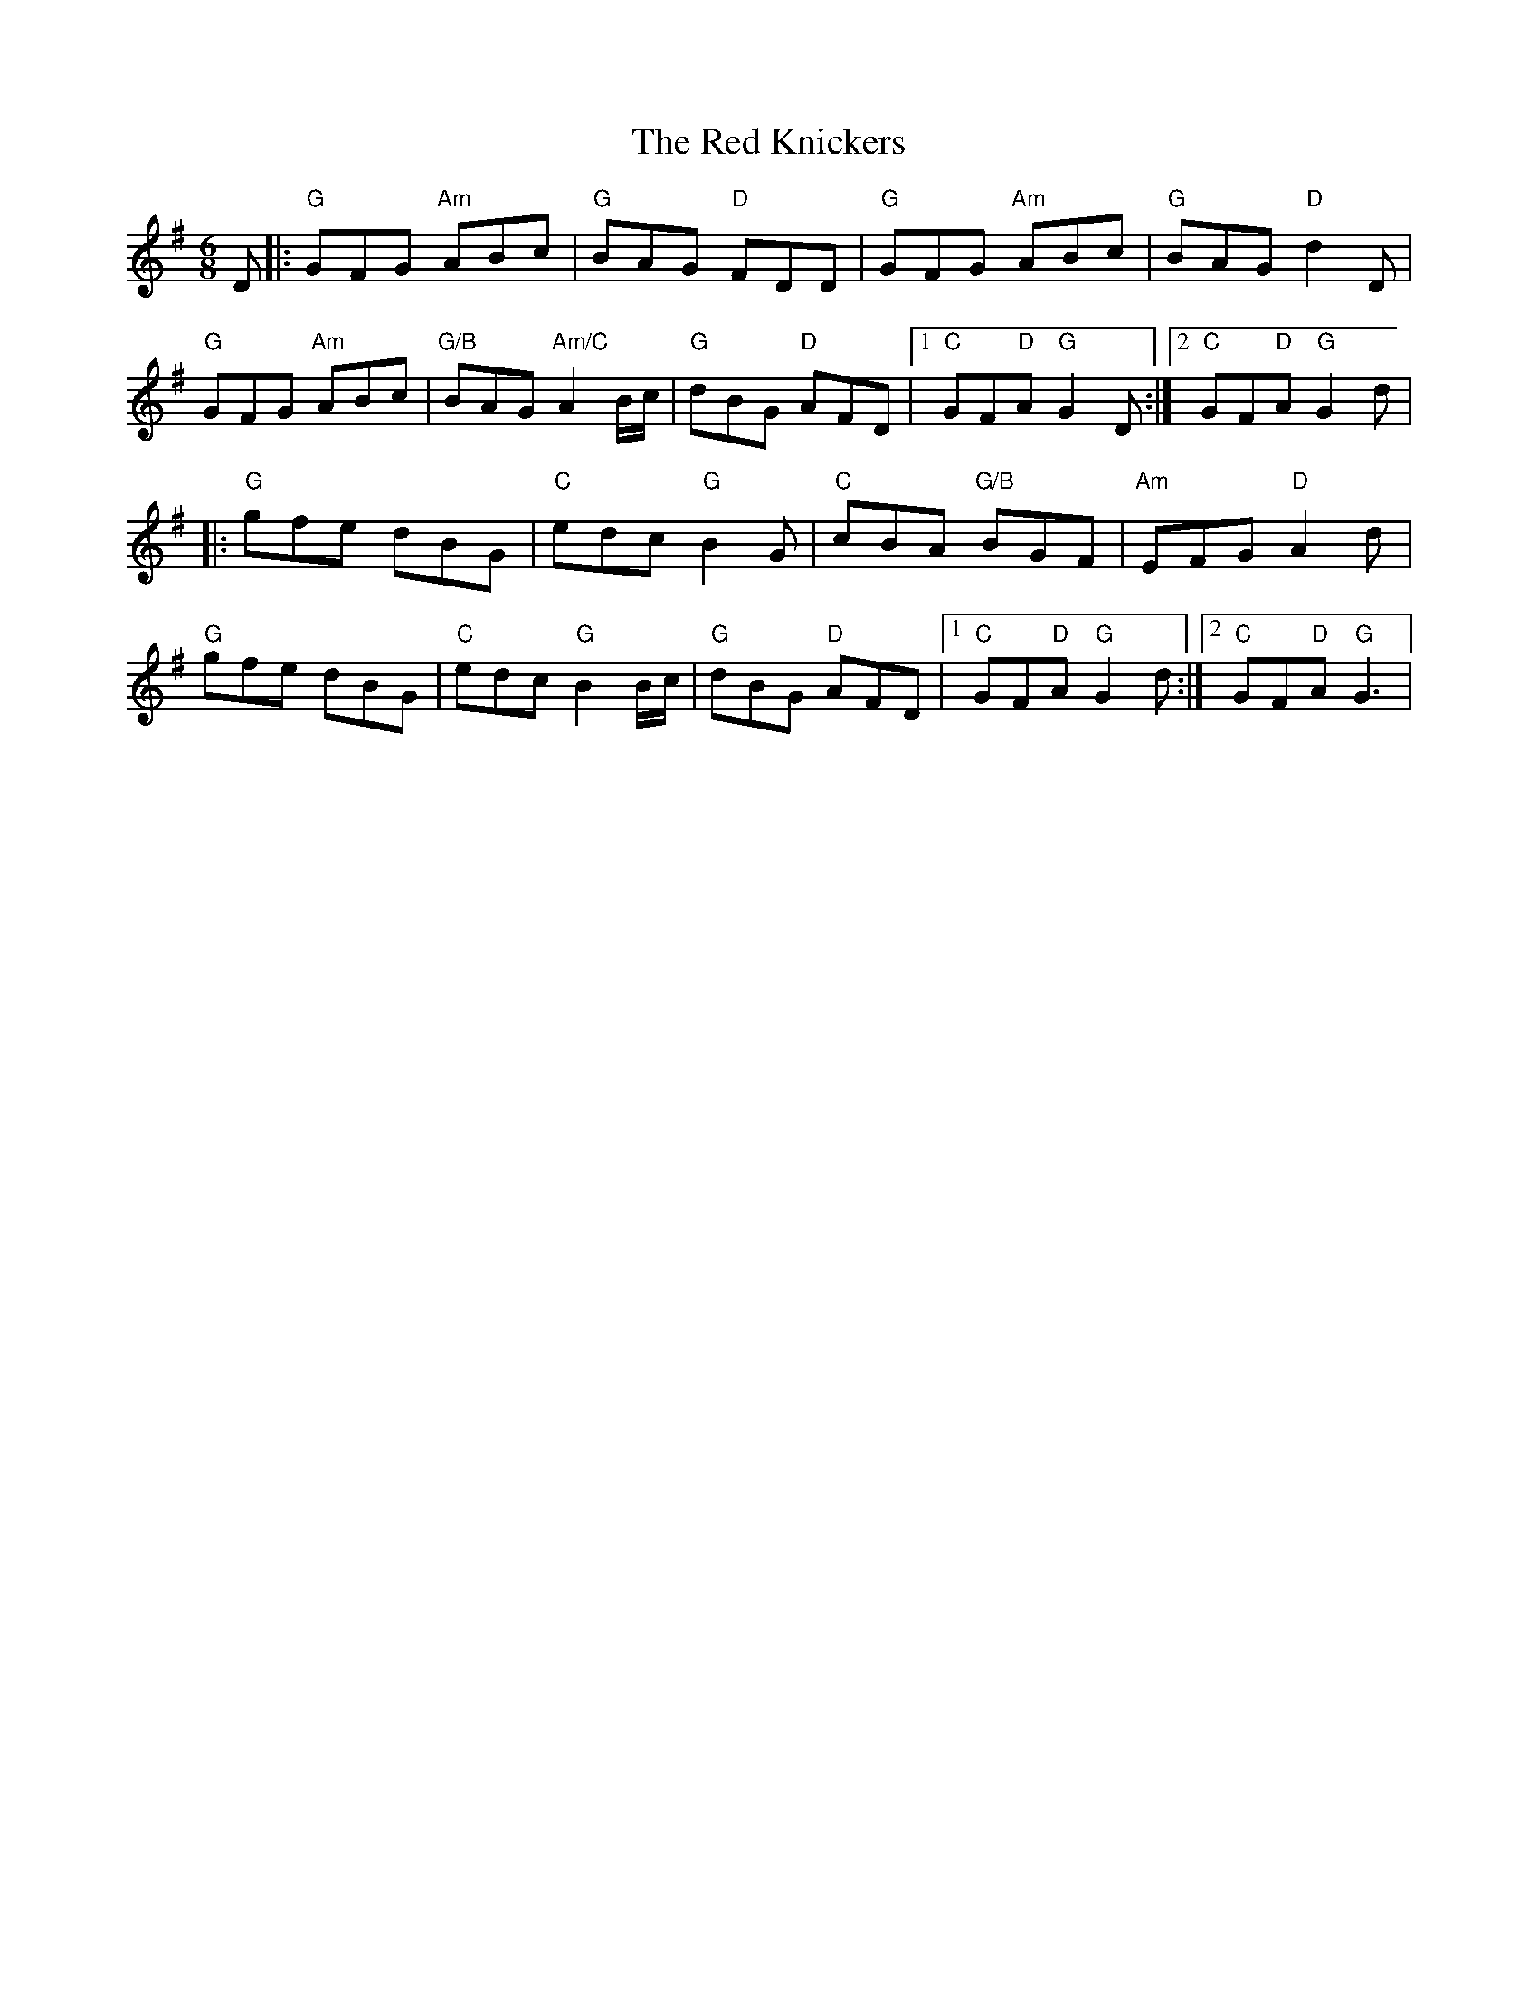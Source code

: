 X: 1
T: Red Knickers, The
Z: JonathanR
S: https://thesession.org/tunes/3874#setting3874
R: jig
M: 6/8
L: 1/8
K: Gmaj
D|:"G"GFG "Am"ABc|"G"BAG "D"FDD|"G"GFG "Am"ABc|"G"BAG "D"d2D|
"G"GFG "Am"ABc|"G/B"BAG "Am/C"A2B/2c/2|"G"dBG "D"AFD|1 "C"GF"D"A "G"G2D:|2 "C"GF"D"A "G"G2d|
|:"G"gfe dBG|"C"edc "G"B2G|"C"cBA "G/B"BGF|"Am"EFG "D"A2d|
"G"gfe dBG|"C"edc "G"B2B/2c/2|"G"dBG "D"AFD|1 "C"GF"D"A "G"G2d:|2 "C"GF"D"A "G"G3|
